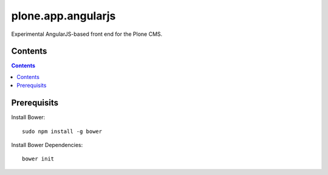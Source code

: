 plone.app.angularjs
===================

Experimental AngularJS-based front end for the Plone CMS.

Contents
--------

.. contents::

Prerequisits
------------

Install Bower::

  sudo npm install -g bower

Install Bower Dependencies::

  bower init
